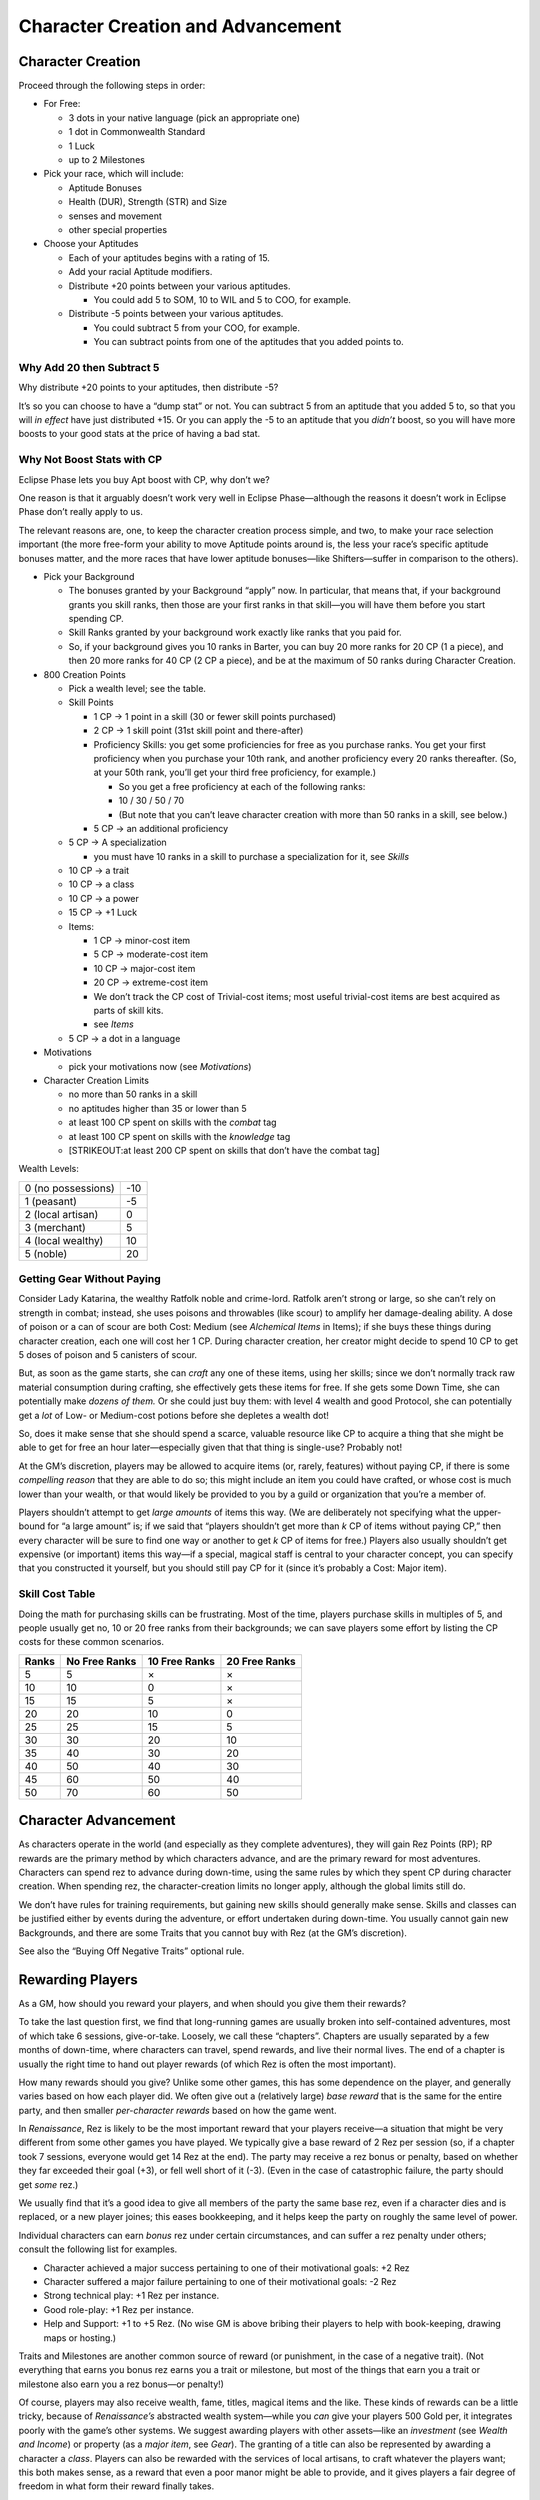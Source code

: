 Character Creation and Advancement
==================================

Character Creation
------------------

Proceed through the following steps in order:

-  For Free:

   -  3 dots in your native language (pick an appropriate one)
   -  1 dot in Commonwealth Standard
   -  1 Luck
   -  up to 2 Milestones

-  Pick your race, which will include:

   -  Aptitude Bonuses
   -  Health (DUR), Strength (STR) and Size
   -  senses and movement
   -  other special properties

-  Choose your Aptitudes

   -  Each of your aptitudes begins with a rating of 15.

   -  Add your racial Aptitude modifiers.

   -  Distribute +20 points between your various aptitudes.

      -  You could add 5 to SOM, 10 to WIL and 5 to COO, for example.

   -  Distribute -5 points between your various aptitudes.

      -  You could subtract 5 from your COO, for example.
      -  You can subtract points from one of the aptitudes that you
         added points to.

.. raw:: html

   <aside class="designnote">

Why Add 20 then Subtract 5
~~~~~~~~~~~~~~~~~~~~~~~~~~

Why distribute +20 points to your aptitudes, then distribute -5?

It’s so you can choose to have a “dump stat” or not. You can subtract 5
from an aptitude that you added 5 to, so that you will *in effect* have
just distributed +15. Or you can apply the -5 to an aptitude that you
*didn’t* boost, so you will have more boosts to your good stats at the
price of having a bad stat.

Why Not Boost Stats with CP
~~~~~~~~~~~~~~~~~~~~~~~~~~~

Eclipse Phase lets you buy Apt boost with CP, why don’t we?

One reason is that it arguably doesn’t work very well in Eclipse
Phase—although the reasons it doesn’t work in Eclipse Phase don’t really
apply to us.

The relevant reasons are, one, to keep the character creation process
simple, and two, to make your race selection important (the more
free-form your ability to move Aptitude points around is, the less your
race’s specific aptitude bonuses matter, and the more races that have
lower aptitude bonuses—like Shifters—suffer in comparison to the
others).

.. raw:: html

   </aside>

-  Pick your Background

   -  The bonuses granted by your Background “apply” now. In particular,
      that means that, if your background grants you skill ranks, then
      those are your first ranks in that skill—you will have them before
      you start spending CP.
   -  Skill Ranks granted by your background work exactly like ranks
      that you paid for.
   -  So, if your background gives you 10 ranks in Barter, you can buy
      20 more ranks for 20 CP (1 a piece), and then 20 more ranks for 40
      CP (2 CP a piece), and be at the maximum of 50 ranks during
      Character Creation.

-  800 Creation Points

   -  Pick a wealth level; see the table.

   -  Skill Points

      -  1 CP → 1 point in a skill (30 or fewer skill points purchased)

      -  2 CP → 1 skill point (31st skill point and there-after)

      -  Proficiency Skills: you get some proficiencies for free as you
         purchase ranks. You get your first proficiency when you
         purchase your 10th rank, and another proficiency every 20 ranks
         thereafter. (So, at your 50th rank, you’ll get your third free
         proficiency, for example.)

         -  So you get a free proficiency at each of the following
            ranks:
         -  10 / 30 / 50 / 70
         -  (But note that you can’t leave character creation with more
            than 50 ranks in a skill, see below.)

      -  5 CP → an additional proficiency

   -  5 CP → A specialization

      -  you must have 10 ranks in a skill to purchase a specialization
         for it, see *Skills*

   -  10 CP → a trait

   -  10 CP → a class

   -  10 CP → a power

   -  15 CP → +1 Luck

   -  Items:

      -  1 CP → minor-cost item
      -  5 CP → moderate-cost item
      -  10 CP → major-cost item
      -  20 CP → extreme-cost item
      -  We don’t track the CP cost of Trivial-cost items; most useful
         trivial-cost items are best acquired as parts of skill kits.
      -  see *Items*

   -  5 CP → a dot in a language

-  Motivations

   -  pick your motivations now (see *Motivations*)

-  Character Creation Limits

   -  no more than 50 ranks in a skill
   -  no aptitudes higher than 35 or lower than 5
   -  at least 100 CP spent on skills with the *combat* tag
   -  at least 100 CP spent on skills with the *knowledge* tag
   -  [STRIKEOUT:at least 200 CP spent on skills that don’t have the
      combat tag]

Wealth Levels:

================== ===
0 (no possessions) -10
1 (peasant)        -5
2 (local artisan)  0
3 (merchant)       5
4 (local wealthy)  10
5 (noble)          20
================== ===

.. raw:: html

   <aside class="gmguidance">

Getting Gear Without Paying
~~~~~~~~~~~~~~~~~~~~~~~~~~~

Consider Lady Katarina, the wealthy Ratfolk noble and crime-lord.
Ratfolk aren’t strong or large, so she can’t rely on strength in combat;
instead, she uses poisons and throwables (like scour) to amplify her
damage-dealing ability. A dose of poison or a can of scour are both
Cost: Medium (see *Alchemical Items* in Items); if she buys these things
during character creation, each one will cost her 1 CP. During character
creation, her creator might decide to spend 10 CP to get 5 doses of
poison and 5 canisters of scour.

But, as soon as the game starts, she can *craft* any one of these items,
using her skills; since we don’t normally track raw material consumption
during crafting, she effectively gets these items for free. If she gets
some Down Time, she can potentially make *dozens of them.* Or she could
just buy them: with level 4 wealth and good Protocol, she can
potentially get a *lot* of Low- or Medium-cost potions before she
depletes a wealth dot!

So, does it make sense that she should spend a scarce, valuable resource
like CP to acquire a thing that she might be able to get for free an
hour later—especially given that that thing is single-use? Probably not!

At the GM’s discretion, players may be allowed to acquire items (or,
rarely, features) without paying CP, if there is some *compelling
reason* that they are able to do so; this might include an item you
could have crafted, or whose cost is much lower than your wealth, or
that would likely be provided to you by a guild or organization that
you’re a member of.

Players shouldn’t attempt to get *large amounts* of items this way. (We
are deliberately not specifying what the upper-bound for “a large
amount” is; if we said that “players shouldn’t get more than *k* CP of
items without paying CP,” then every character will be sure to find one
way or another to get *k* CP of items for free.) Players also usually
shouldn’t get expensive (or important) items this way—if a special,
magical staff is central to your character concept, you can specify that
you constructed it yourself, but you should still pay CP for it (since
it’s probably a Cost: Major item).

.. raw:: html

   </aside>

.. raw:: html

   <aside class="clarification">

Skill Cost Table
~~~~~~~~~~~~~~~~

Doing the math for purchasing skills can be frustrating. Most of the
time, players purchase skills in multiples of 5, and people usually get
no, 10 or 20 free ranks from their backgrounds; we can save players some
effort by listing the CP costs for these common scenarios.

===== ============= ============= =============
Ranks No Free Ranks 10 Free Ranks 20 Free Ranks
===== ============= ============= =============
5     5             ×             ×
10    10            0             ×
15    15            5             ×
20    20            10            0
25    25            15            5
30    30            20            10
35    40            30            20
40    50            40            30
45    60            50            40
50    70            60            50
===== ============= ============= =============

.. raw:: html

   </aside>

Character Advancement
---------------------

As characters operate in the world (and especially as they complete
adventures), they will gain Rez Points (RP); RP rewards are the primary
method by which characters advance, and are the primary reward for most
adventures. Characters can spend rez to advance during down-time, using
the same rules by which they spent CP during character creation. When
spending rez, the character-creation limits no longer apply, although
the global limits still do.

We don’t have rules for training requirements, but gaining new skills
should generally make sense. Skills and classes can be justified either
by events during the adventure, or effort undertaken during down-time.
You usually cannot gain new Backgrounds, and there are some Traits that
you cannot buy with Rez (at the GM’s discretion).

See also the “Buying Off Negative Traits” optional rule.

Rewarding Players
-----------------

As a GM, how should you reward your players, and when should you give
them their rewards?

To take the last question first, we find that long-running games are
usually broken into self-contained adventures, most of which take 6
sessions, give-or-take. Loosely, we call these “chapters”. Chapters are
usually separated by a few months of down-time, where characters can
travel, spend rewards, and live their normal lives. The end of a chapter
is usually the right time to hand out player rewards (of which Rez is
often the most important).

How many rewards should you give? Unlike some other games, this has some
dependence on the player, and generally varies based on how each player
did. We often give out a (relatively large) *base reward* that is the
same for the entire party, and then smaller *per-character rewards*
based on how the game went.

In *Renaissance*, Rez is likely to be the most important reward that
your players receive—a situation that might be very different from some
other games you have played. We typically give a base reward of 2 Rez
per session (so, if a chapter took 7 sessions, everyone would get 14 Rez
at the end). The party may receive a rez bonus or penalty, based on
whether they far exceeded their goal (+3), or fell well short of it
(-3). (Even in the case of catastrophic failure, the party should get
*some* rez.)

We usually find that it’s a good idea to give all members of the party
the same base rez, even if a character dies and is replaced, or a new
player joines; this eases bookkeeping, and it helps keep the party on
roughly the same level of power.

Individual characters can earn *bonus* rez under certain circumstances,
and can suffer a rez penalty under others; consult the following list
for examples.

-  Character achieved a major success pertaining to one of their
   motivational goals: +2 Rez
-  Character suffered a major failure pertaining to one of their
   motivational goals: -2 Rez
-  Strong technical play: +1 Rez per instance.
-  Good role-play: +1 Rez per instance.
-  Help and Support: +1 to +5 Rez. (No wise GM is above bribing their
   players to help with book-keeping, drawing maps or hosting.)

Traits and Milestones are another common source of reward (or
punishment, in the case of a negative trait). (Not everything that earns
you bonus rez earns you a trait or milestone, but most of the things
that earn you a trait or milestone also earn you a rez bonus—or
penalty!)

Of course, players may also receive wealth, fame, titles, magical items
and the like. These kinds of rewards can be a little tricky, because of
*Renaissance’s* abstracted wealth system—while you *can* give your
players 500 Gold per, it integrates poorly with the game’s other
systems. We suggest awarding players with other assets—like an
*investment* (see *Wealth and Income*) or property (as a *major item*,
see *Gear*). The granting of a title can also be represented by awarding
a character a *class*. Players can also be rewarded with the services of
local artisans, to craft whatever the players want; this both makes
sense, as a reward that even a poor manor might be able to provide, and
it gives players a fair degree of freedom in what form their reward
finally takes.

Magic items make particularly *bad* rewards in *Renaissance—*\ which
might require some adjustment for people coming from other game systems.
In *Renaissance*, gear is a *small* part of what defines a character,
and in particular gear is not designed to advance in power or straddle
very disparate power-levels. This means that there is no analog to the
trusty *+2-better enchanted weapon* of D&D and friends. This problem is
exacerbated because *Renaissance* quite deliberately provides very
little guidance on what can and cannot be a magical item, instead
preferring to leave it up to individual player’s preference and
creativity to decide what kind of magical items they might want and then
design it themselves (with your help, of course). Similarly, we provide
no guidance (and in particular, no limits) to the kinds of things that
players can make with their own skills, resources and time. Taken
together, this means that there should be *no* magical item that a
player character could reasonably have, but could not have acquired
during character creation (or made during down-time) if they wanted it.

This *doesn’t* mean that you can never give your players neat magical
items as rewards, especially if they express a desire for some; but it
does mean that you *should not* rely on advancement in magical equipment
as a mechanism for character advancement. Don’t think you have to give
players magical items, and don’t think that your players have to get
magical items from you!

Conversely, one very thematic reward that Renaissance offers is a *boon*
from the spirits. Remember that, while many spirits are aloof and
mysterious, *some* spirits cooperate happily with mortals. If a hero
where to perform some service for a temple or shrine to Uncle Haw—or to
a people who live by the river, that he cherishes—they might earn the
great spirit’s favor, which could be a powerful benefit indeed.

NPCs and Followers
------------------

NPCs and Followers use slightly different rules. As opposed to Player
Characters (those characters that are controlled by the Players),
Non-Player Characters are controlled by the GM and used to populate the
world. Most NPCs will not have complete statistics; instead, they will
only have stats appropriate to their role, such as a shop-keeper only
having a Barter skill, a Protocol skill and a certain number of Trade
Goods. “Major NPCs” are those that are prominent in a campaign—a
friendly noble who gives the players their mission, for example, or the
arch-villain of the campaign. Finally, Followers are “friendly”
characters associated with a player, such as an assistant or helper. It
is generally advised that players be allowed to control their Followers,
although the GM may prevent a Player from having a Follower do something
completely unreasonable (like mortally wounding themselves, or giving
the Player Character all their material wealth.)

The GM does not need to follow the character-creation rules to build
NPCs; abilities and skills can be freely assigned appropriate to the
NPC’s role. The following restrictions apply to NPCs and followers:

-  Major NPCs receive 1 Luck for free like PCs, but cannot purchase
   additional Luck.
-  Minor NPCs do not receive Luck, cannot purchase Luck, and start with
   only 10 in each Aptitude.
-  Followers do not receive Luck, cannot purchase Luck, and receive a
   lower number of Creation Points. The feature that is granting a
   Follower will specify how many Creation Points they receive, and
   might specify other limits as well.
